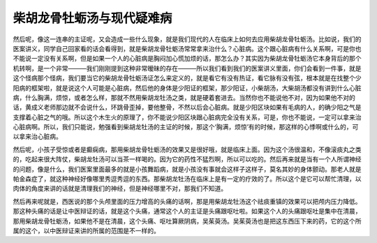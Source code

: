 柴胡龙骨牡蛎汤与现代疑难病
==========================

然后呢，像这一连串的主证呢，又会造成一些什么现象，就是我们现代的人在临床上如何去应用柴胡龙骨牡蛎汤。比如说，我们的医案讲义，同学自己回家看的话会看得到，就是柴胡龙骨牡蛎汤常常拿来治什么？心脏病。这个跟心脏病有什么关系啊，可是你也不能说一定没有关系啊，但是如果一个人的心脏病是胸闷加心慌加烦的话，那怎么办？其实因为柴胡龙骨牡蛎汤它本身背后的那个机转啊，是一个非常―――我们刚刚提到这种非常暧昧的存在―――所以我们看到我们的医案讲义里面，你们会看到一件事，就是这个怪病那个怪病，我们要当它的柴胡龙骨牡蛎汤证怎么来定义的，就是看它有没有热证，看它脉有没有弦，根本就是在找整个少阳病的框架啦，就是说这个人可能是心脏病，然后他的身体是少阳证的框架，那少阳证，小柴胡汤，大柴胡汤都没有讲到什么心脏病，什么胸满，烦惊，或者怎么样，那就不然用柴胡龙牡汤之类，就是硬着套进去。当然你也不能说他不对，因为如果他不对的话，黄成义老师那边就不会说什么，环跳骨歪掉，要他整骨，不然以后会心脏病。就是少阳区块如果有毛病的人，的确少阳之气是支撑着心脏之气的哦。所以这个木生火的原理了，你不能说少阳区块跟心脏病完全没有关系，可是，你也不能说，一定可以拿来治心脏病啊。所以，我们只能说，勉强看到柴胡龙牡汤的主证的时候，那这个‘胸满，烦惊’有的时候，那这样的心悸啊或什么的，可以拿来治心脏病。

然后呢，小孩子受惊或者是癫痫病，那用柴胡龙骨牡蛎汤的效果又是很好哦，就是临床上面。因为这个汤很温和，不像滚痰丸之类的，吃起来很大阵仗，柴胡龙牡汤可以当茶一样喝的。因为它的药性不猛烈啊，所以可以吃的。然后再来就是当有一个人所谓神经的问题，像是什么，我们医案里面最多的就是小孩舞蹈病，就是小孩没有事就会这样子这样子，莫名其妙的身体颤动。那老人就是帕金森症了，就这种神经好像哪里秀逗秀逗的东西。那柴胡龙牡汤在临床上是有一定的疗效的了。所以这个是它可以帮忙清理，以肉体的角度来讲的话就是清理我们的神经，但是神经哪里不对，那我们不知道。

然后再来呢就是，西医说的那个头颅里面的压力增高的头痛的话啊，那是用柴胡龙牡汤这个祛痰重镇的效果可以把颅内压力降低。那这种头痛的话是让中医辩证的话，就是这个头痛，通常这个人的主证是头痛跟呕吐啦。如果这个人的头痛跟呕吐是集中在清晨，那用柴胡龙骨牡蛎汤，如果他不是在清晨，这个头痛、呕吐算厥阴病，吴茱萸汤。吴茱萸汤也是把这东西压下来的药，它的这个所属的这个，以中医辩证来讲的所属的范围是不一样的。

